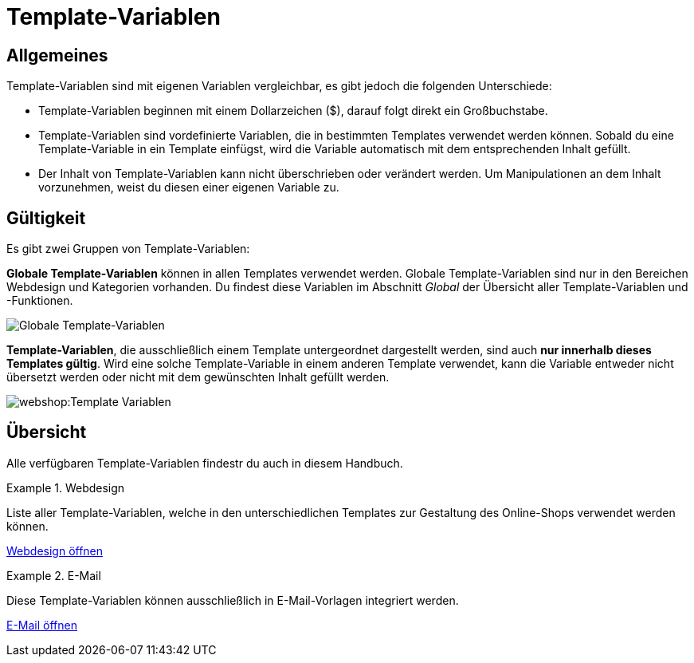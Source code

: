 = Template-Variablen
:page-index: false

== Allgemeines

Template-Variablen sind mit eigenen Variablen vergleichbar, es gibt jedoch die folgenden Unterschiede:

* Template-Variablen beginnen mit einem Dollarzeichen ($), darauf folgt direkt ein Großbuchstabe.
* Template-Variablen sind vordefinierte Variablen, die in bestimmten Templates verwendet werden können. Sobald du eine Template-Variable in ein Template einfügst, wird die Variable automatisch mit dem entsprechenden Inhalt gefüllt.
* Der Inhalt von Template-Variablen kann nicht überschrieben oder verändert werden. Um Manipulationen an dem Inhalt vorzunehmen, weist du diesen einer eigenen Variable zu.

== Gültigkeit

Es gibt zwei Gruppen von Template-Variablen:

*Globale Template-Variablen* können in allen Templates verwendet werden. Globale Template-Variablen sind nur in den Bereichen Webdesign und Kategorien vorhanden. Du findest diese Variablen im Abschnitt _Global_ der Übersicht aller Template-Variablen und -Funktionen.

image::webshop:Globale-Template-Variablen.png[Globale Template-Variablen]

*Template-Variablen*, die ausschließlich einem Template untergeordnet dargestellt werden, sind auch *nur innerhalb dieses Templates gültig*. Wird eine solche Template-Variable in einem anderen Template verwendet, kann die Variable entweder nicht übersetzt werden oder nicht mit dem gewünschten Inhalt gefüllt werden.

image::webshop:Template-Variablen.png[]

== Übersicht

Alle verfügbaren Template-Variablen findestr du auch in diesem Handbuch.

[.row]
====
[.col-md-6]
.Webdesign
=====
Liste aller Template-Variablen, welche in den unterschiedlichen Templates zur Gestaltung des Online-Shops verwendet werden können.

xref:webshop:cms-syntax.adoc#webdesign[Webdesign öffnen]
=====

[.col-md-6]
.E-Mail
=====
Diese Template-Variablen können ausschließlich in E-Mail-Vorlagen integriert werden.

xref:webshop:cms-syntax.adoc#e-mail-email[E-Mail öffnen]
=====
====
